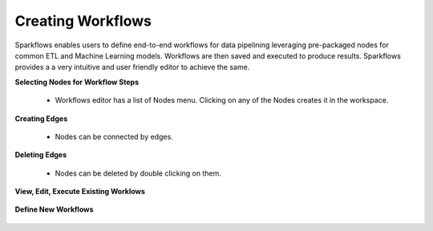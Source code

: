 Creating Workflows
------------------

Sparkflows enables users to define end-to-end workflows for data pipelining leveraging pre-packaged nodes for common ETL and Machine Learning models. Workflows are then saved and executed to produce results. Sparkflows provides a a very intuitive and user friendly editor to achieve the same.
 
**Selecting Nodes for Workflow Steps**
 
  * Workflows editor has a list of Nodes menu. Clicking on any of the Nodes creates it in the workspace.
 
**Creating Edges**
 
  * Nodes can be connected by edges.
 
**Deleting Edges**
 
  * Nodes can be deleted by double clicking on them.

**View, Edit, Execute Existing Worklows**


.. figure:: ../../_assets/user-guide/workflow-list.png
   :scale: 100%
   :alt: Sparkflows Ldap Order
   :align: center


**Define New Workflows**


.. figure:: ../../_assets/user-guide/define-workflow.png
   :scale: 100%
   :alt: Sparkflows Define Workflows
   :align: center



